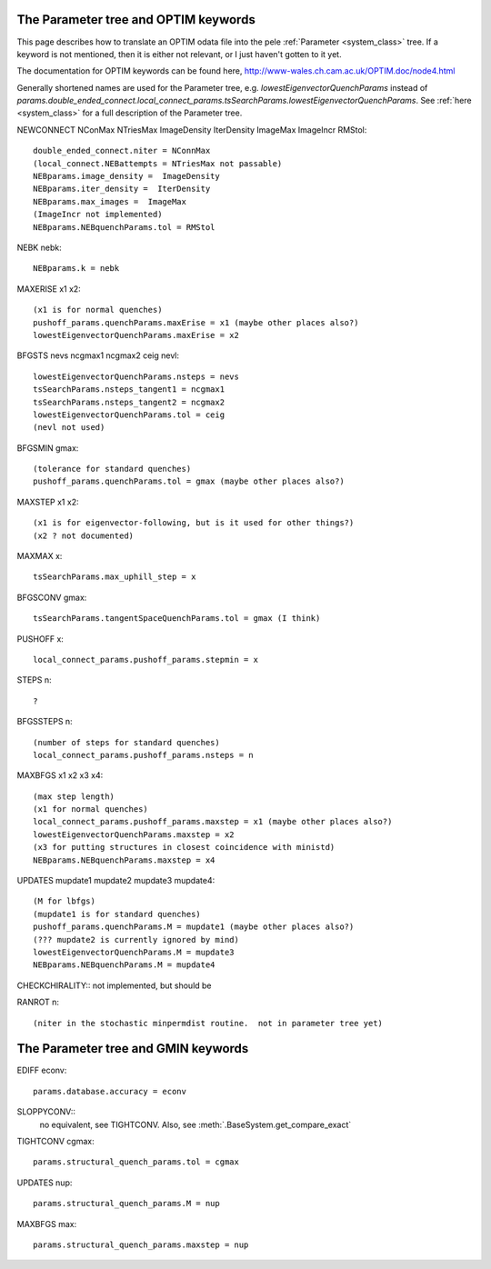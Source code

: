 .. _optim2params:

The Parameter tree and OPTIM keywords
-------------------------------------

This page describes how to translate an OPTIM odata file into the pele
:ref:`Parameter <system_class>` tree.  If a keyword is not mentioned, then it is either not relevant, or
I just haven't gotten to it yet.

The documentation for OPTIM keywords can be found here, `<http://www-wales.ch.cam.ac.uk/OPTIM.doc/node4.html>`_

Generally shortened names are used for the Parameter tree, e.g. `lowestEigenvectorQuenchParams` instead
of `params.double_ended_connect.local_connect_params.tsSearchParams.lowestEigenvectorQuenchParams`.  See
:ref:`here <system_class>` for a full description of the Parameter tree.

NEWCONNECT NConMax NTriesMax ImageDensity IterDensity ImageMax ImageIncr RMStol::

  double_ended_connect.niter = NConnMax
  (local_connect.NEBattempts = NTriesMax not passable)
  NEBparams.image_density =  ImageDensity
  NEBparams.iter_density =  IterDensity
  NEBparams.max_images =  ImageMax
  (ImageIncr not implemented)
  NEBparams.NEBquenchParams.tol = RMStol

NEBK nebk::

  NEBparams.k = nebk

MAXERISE x1 x2::

  (x1 is for normal quenches)
  pushoff_params.quenchParams.maxErise = x1 (maybe other places also?)
  lowestEigenvectorQuenchParams.maxErise = x2

BFGSTS nevs ncgmax1 ncgmax2 ceig nevl::

  lowestEigenvectorQuenchParams.nsteps = nevs
  tsSearchParams.nsteps_tangent1 = ncgmax1
  tsSearchParams.nsteps_tangent2 = ncgmax2
  lowestEigenvectorQuenchParams.tol = ceig
  (nevl not used)

BFGSMIN gmax::

  (tolerance for standard quenches)
  pushoff_params.quenchParams.tol = gmax (maybe other places also?)

MAXSTEP x1 x2::

  (x1 is for eigenvector-following, but is it used for other things?)
  (x2 ? not documented)

MAXMAX x::

  tsSearchParams.max_uphill_step = x

BFGSCONV gmax::

  tsSearchParams.tangentSpaceQuenchParams.tol = gmax (I think)

PUSHOFF x::

  local_connect_params.pushoff_params.stepmin = x

STEPS n::

  ?

BFGSSTEPS n::

  (number of steps for standard quenches)
  local_connect_params.pushoff_params.nsteps = n

MAXBFGS x1 x2 x3 x4::

  (max step length)
  (x1 for normal quenches)
  local_connect_params.pushoff_params.maxstep = x1 (maybe other places also?)
  lowestEigenvectorQuenchParams.maxstep = x2
  (x3 for putting structures in closest coincidence with ministd)
  NEBparams.NEBquenchParams.maxstep = x4

UPDATES mupdate1 mupdate2 mupdate3 mupdate4::

  (M for lbfgs)
  (mupdate1 is for standard quenches)
  pushoff_params.quenchParams.M = mupdate1 (maybe other places also?)
  (??? mupdate2 is currently ignored by mind)
  lowestEigenvectorQuenchParams.M = mupdate3
  NEBparams.NEBquenchParams.M = mupdate4

CHECKCHIRALITY::
not implemented, but should be


RANROT n::

  (niter in the stochastic minpermdist routine.  not in parameter tree yet)

The Parameter tree and GMIN keywords
-------------------------------------
EDIFF econv::

  params.database.accuracy = econv

SLOPPYCONV::
  no equivalent, see TIGHTCONV.  Also, see :meth:`.BaseSystem.get_compare_exact`

TIGHTCONV cgmax::

  params.structural_quench_params.tol = cgmax

UPDATES nup::

  params.structural_quench_params.M = nup

MAXBFGS max::

  params.structural_quench_params.maxstep = nup

